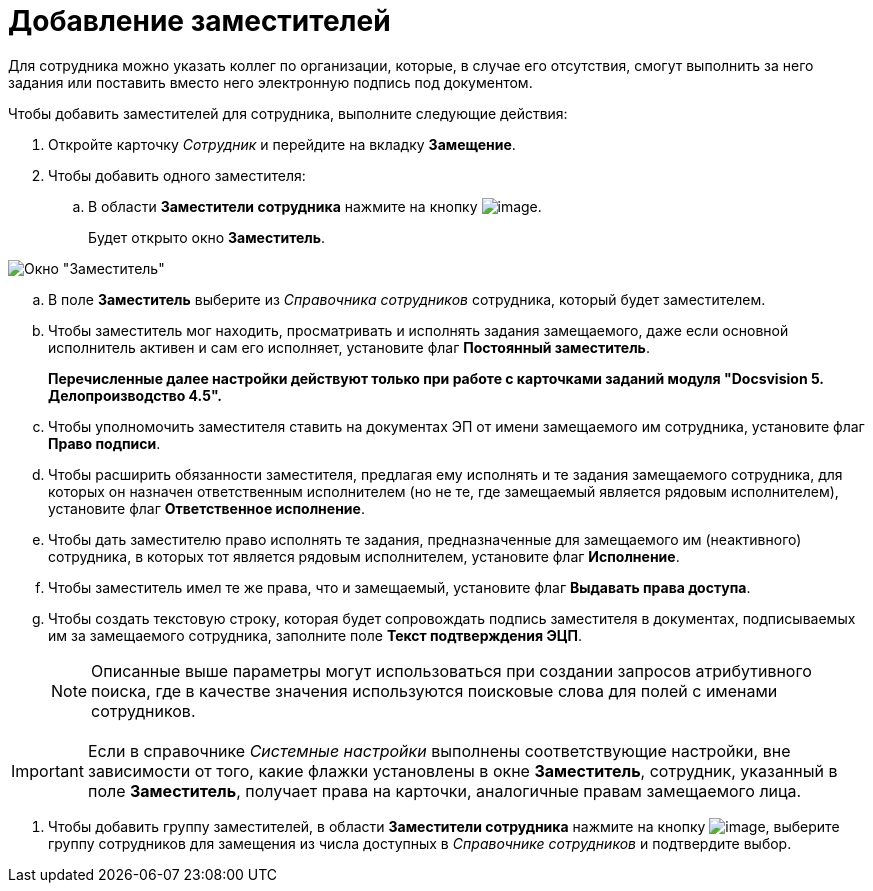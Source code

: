 = Добавление заместителей

Для сотрудника можно указать коллег по организации, которые, в случае его отсутствия, смогут выполнить за него задания или поставить вместо него электронную подпись под документом.

Чтобы добавить заместителей для сотрудника, выполните следующие действия:

. Откройте карточку _Сотрудник_ и перейдите на вкладку *Замещение*.
. Чтобы добавить одного заместителя:
[loweralpha]
.. В области *Заместители сотрудника* нажмите на кнопку image:buttons/staff_deputy_add.png[image].
+
Будет открыто окно *Заместитель*.

image::staff_Alternate.png[Окно "Заместитель"]
.. В поле *Заместитель* выберите из _Справочника сотрудников_ сотрудника, который будет заместителем.
.. Чтобы заместитель мог находить, просматривать и исполнять задания замещаемого, даже если основной исполнитель активен и сам его исполняет, установите флаг *Постоянный заместитель*.
+
*Перечисленные далее настройки действуют только при работе с карточками заданий модуля "Docsvision 5. Делопроизводство 4.5".*
.. Чтобы уполномочить заместителя ставить на документах ЭП от имени замещаемого им сотрудника, установите флаг *Право подписи*.
.. Чтобы расширить обязанности заместителя, предлагая ему исполнять и те задания замещаемого сотрудника, для которых он назначен ответственным исполнителем (но не те, где замещаемый является рядовым исполнителем), установите флаг *Ответственное исполнение*.
.. Чтобы дать заместителю право исполнять те задания, предназначенные для замещаемого им (неактивного) сотрудника, в которых тот является рядовым исполнителем, установите флаг *Исполнение*.
.. Чтобы заместитель имел те же права, что и замещаемый, установите флаг *Выдавать права доступа*.
.. Чтобы создать текстовую строку, которая будет сопровождать подпись заместителя в документах, подписываемых им за замещаемого сотрудника, заполните поле *Текст подтверждения ЭЦП*.
+
[NOTE]
====
Описанные выше параметры могут использоваться при создании запросов атрибутивного поиска, где в качестве значения используются поисковые слова для полей с именами сотрудников.
====

[IMPORTANT]
====
Если в справочнике _Системные настройки_ выполнены соответствующие настройки, вне зависимости от того, какие флажки установлены в окне *Заместитель*, сотрудник, указанный в поле *Заместитель*, получает права на карточки, аналогичные правам замещаемого лица.
====
. Чтобы добавить группу заместителей, в области *Заместители сотрудника* нажмите на кнопку image:buttons/staff_group_add.png[image], выберите группу сотрудников для замещения из числа доступных в _Справочнике сотрудников_ и подтвердите выбор.
